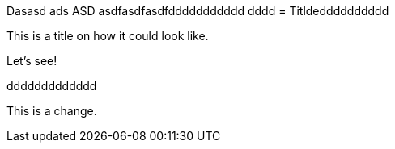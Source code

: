 
Dasasd ads ASD asdfasdfasdfddddddddddd
dddd
= Titldedddddddddd

This is a title on how it could look like. 

Let's see!

ddddddddddddd

This is a change.